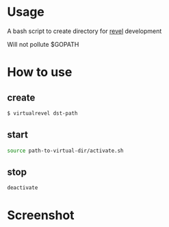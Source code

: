 * Usage

  A bash script to create directory for [[https://github.com/revel/revel][revel]] development

  Will not pollute $GOPATH

* How to use

** create

  #+BEGIN_SRC sh
      $ virtualrevel dst-path
  #+END_SRC

** start

   #+BEGIN_SRC sh
     source path-to-virtual-dir/activate.sh
   #+END_SRC

** stop

   #+BEGIN_SRC sh
     deactivate
   #+END_SRC
* Screenshot

[[https://raw.github.com/kumakichi/virtualrevel/master/screenshot.png]]
